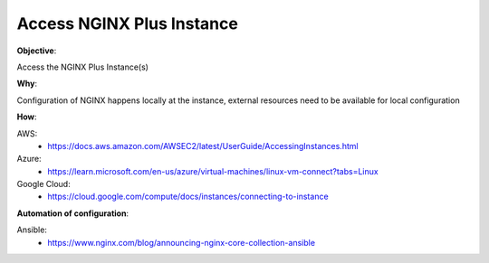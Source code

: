 Access NGINX Plus Instance
==========================

**Objective**: 

Access the NGINX Plus Instance(s)

**Why**: 

Configuration of NGINX happens locally at the instance, external resources need to be available for local configuration

**How**:

AWS:
  - https://docs.aws.amazon.com/AWSEC2/latest/UserGuide/AccessingInstances.html

Azure:
  - https://learn.microsoft.com/en-us/azure/virtual-machines/linux-vm-connect?tabs=Linux

Google Cloud:
  - https://cloud.google.com/compute/docs/instances/connecting-to-instance

**Automation of configuration**:

Ansible:
  - https://www.nginx.com/blog/announcing-nginx-core-collection-ansible